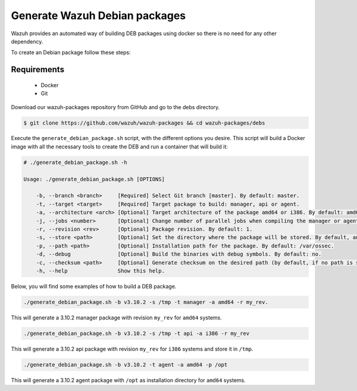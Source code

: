 .. Copyright (C) 2019 Wazuh, Inc.

.. _create-deb:

Generate Wazuh Debian packages
==============================

Wazuh provides an automated way of building DEB packages using docker so there is no need for any other dependency.

To create an Debian package follow these steps:

Requirements
^^^^^^^^^^^^

 * Docker
 * Git

Download our wazuh-packages repository from GitHub and go to the debs directory.

.. code-block:: console

 $ git clone https://github.com/wazuh/wazuh-packages && cd wazuh-packages/debs

Execute the ``generate_debian_package.sh`` script, with the different options you desire. This script will build a Docker image with all the necessary tools to create the DEB and run a container that will build it:

.. code-block:: console

 # ./generate_debian_package.sh -h

 Usage: ./generate_debian_package.sh [OPTIONS]

     -b, --branch <branch>     [Required] Select Git branch [master]. By default: master.
     -t, --target <target>     [Required] Target package to build: manager, api or agent.
     -a, --architecture <arch> [Optional] Target architecture of the package amd64 or i386. By default: amd64
     -j, --jobs <number>       [Optional] Change number of parallel jobs when compiling the manager or agent. By default: 4.
     -r, --revision <rev>      [Optional] Package revision. By default: 1.
     -s, --store <path>        [Optional] Set the directory where the package will be stored. By default, an output folder will be created.
     -p, --path <path>         [Optional] Installation path for the package. By default: /var/ossec.
     -d, --debug               [Optional] Build the binaries with debug symbols. By default: no.
     -c, --checksum <path>     [Optional] Generate checksum on the desired path (by default, if no path is specified it will be generated on the same directory than the package).
     -h, --help                Show this help.

Below, you will find some examples of how to build a DEB package.

.. code-block:: console

 ./generate_debian_package.sh -b v3.10.2 -s /tmp -t manager -a amd64 -r my_rev.

This will generate a 3.10.2 manager package with revision ``my_rev`` for ``amd64`` systems.

.. code-block:: console

 ./generate_debian_package.sh -b v3.10.2 -s /tmp -t api -a i386 -r my_rev

This will generate a 3.10.2 api package with revision ``my_rev`` for ``i386`` systems and store it in ``/tmp``.

.. code-block:: console

 ./generate_debian_package.sh -b v3.10.2 -t agent -a amd64 -p /opt

This will generate a 3.10.2 agent package with ``/opt`` as installation directory for ``amd64`` systems.